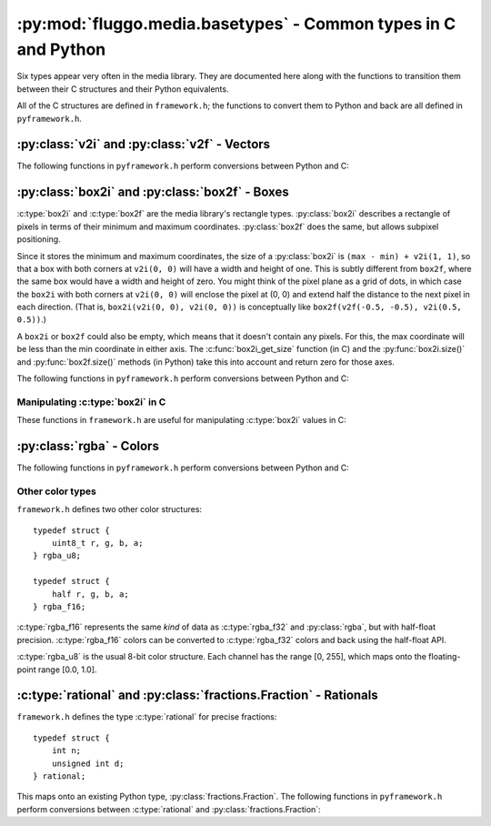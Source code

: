 .. highlight:: c

***************************************************************
:py:mod:`fluggo.media.basetypes` - Common types in C and Python
***************************************************************

Six types appear very often in the media library. They are documented here along
with the functions to transition them between their C structures and their Python
equivalents.

All of the C structures are defined in ``framework.h``; the functions to convert
them to Python and back are all defined in ``pyframework.h``.

:py:class:`v2i` and :py:class:`v2f` - Vectors
=============================================

.. py:class:: v2i(x, y)

    A tuple representing an integer vector at (*x*, *y*). It can also be initialized
    with another tuple or :py:class:`v2i`.

    The :c:type:`v2i` structure is the C equivalent::

        typedef struct {
            int x, y;
        } v2i;

.. py:class:: v2f(x, y)

    A tuple representing a floating-point vector at (*x*, *y*). It can also be initialized
    with another tuple or :py:class:`v2f`.

    The :c:type:`v2f` structure is the C equivalent::

        typedef struct {
            float x, y;
        } v2f;

The following functions in ``pyframework.h`` perform conversions between Python and C:

.. c:function:: PyObject *py_make_v2i(v2i *v)
    PyObject *py_make_v2f(v2f *v)

    Convert the C :c:type:`v2i` and :c:type:`v2f` types to
    the equivalent Python :py:class:`v2i` and :py:class:`v2f`.

.. c:function:: bool py_parse_v2i(PyObject *obj, v2i *v)
    bool py_parse_v2f(PyObject *obj, v2f *v)

    Parse Python integer or float tuples and store their values in *v* as the
    equivalent :c:type:`v2i` and :c:type:`v2f` C types. If *obj* cannot be converted,
    these functions set an exception and return false.

:py:class:`box2i` and :py:class:`box2f` - Boxes
===============================================

:c:type:`box2i` and :c:type:`box2f` are the media library's rectangle types.
:py:class:`box2i` describes a rectangle of pixels in terms of their minimum and
maximum coordinates. :py:class:`box2f` does the same, but allows subpixel positioning.

Since it stores the minimum and maximum coordinates, the size of a :py:class:`box2i`
is ``(max - min) + v2i(1, 1)``, so that a box with both corners at ``v2i(0, 0)``
will have a width and height of one. This is subtly different from ``box2f``,
where the same box would have a width and height of zero. You might think of the
pixel plane as a grid of dots, in which case the ``box2i`` with both corners at
``v2i(0, 0)`` will enclose the pixel at (0, 0) and extend half the distance to
the next pixel in each direction. (That is, ``box2i(v2i(0, 0), v2i(0, 0))`` is
conceptually like ``box2f(v2f(-0.5, -0.5), v2i(0.5, 0.5))``.)

A ``box2i`` or ``box2f`` could also be empty, which means that it doesn't contain
any pixels. For this, the max coordinate will be less than the min coordinate in
either axis. The :c:func:`box2i_get_size` function (in C) and the :py:func:`box2i.size()`
and :py:func:`box2f.size()` methods (in Python) take this into account and return
zero for those axes.

.. py:class:: box2i(min, max)

    A tuple containing two :py:class:`v2i` values. You can pass them as *min* and
    *max*, you can supply four coordinates as *min_x*, *min_y*, *max_x*, and *max_y*,
    or you can give another tuple:

    .. code-block:: python

        from fluggo.media.basetypes import box2i, v2i

        # All of these forms will work
        box = box2i(v2i(10, 20), v2i(30, 40))
        box = box2i(10, 20, 30, 40)
        box = box2i(box)

    The C equivalent in ``framework.h`` is::

        typedef struct {
            v2i min, max;
        } box2i;

    .. py:attribute:: box2i.min

        A :py:class:`v2i` value with the minimum coordinates of the box. Read-only.

    .. py:attribute:: box2i.max

        A :py:class:`v2i` value with the maximum coordinates of the box. Read-only.

    .. py:attribute: box2i.width

        The width of the box, which may be zero. Read-only.

    .. py:attribute: box2i.height

        The height of the box, which may be zero. Read-only.

    .. py:method:: box2i.size()

        Return a :py:class:`v2i` value with the size of the box.

    .. py:method:: box2i.empty()

        Return ``True`` if the box is empty.

    .. py:method:: box2i.__nonzero__()
        box2i.__bool__()

        Return ``True`` if the box is not empty (``if box``).

.. py:class:: box2f(min, max)

    The same concept as :py:class:`box2i`, except as a tuple of two :py:class:`v2f`
    values. The C equivalent is::

        typedef struct {
            v2f min, max;
        } box2f;

The following functions in ``pyframework.h`` perform conversions between Python and C:

.. c:function:: PyObject *py_make_box2i(box2i *box)
    PyObject *py_make_box2f(box2f *box)

    Convert the C :c:type:`box2i` and :c:type:`box2f` types to
    the equivalent Python :py:class:`box2i` and :py:class:`box2f`.

.. c:function:: bool py_parse_box2i(PyObject *obj, box2i *box)
    bool py_parse_box2f(PyObject *obj, box2f *box)

    Parse Python integer or float tuples and store their values in *box* as the
    equivalent :c:type:`box2i` and :c:type:`box2f` C types. If *obj* cannot be converted,
    these functions set an exception and return false.

Manipulating :c:type:`box2i` in C
---------------------------------

These functions in ``framework.h`` are useful for manipulating :c:type:`box2i` values in C:

.. c:function:: static inline void box2i_set(box2i *box, int minX, int minY, int maxX, int maxY)

    Set the *box*'s corners to the specified minimum and maximum coordinates.

.. c:function:: static inline void box2i_set_empty(box2i *box)

    Set the given *box* to empty.

.. c:function:: static inline bool box2i_is_empty(const box2i *box)

    Determine if the given *box* is empty (one of the axes' min coordinates is greater than its max) and return true if it is.

.. c:function:: static inline void box2i_intersect(box2i *result, const box2i *first, const box2i *second)

    Intersect *first* with *second* and give the result in *result*.

    If *first* or *second* is empty, the result will be empty.

.. c:function:: static inline void box2i_union(box2i *result, const box2i *first, const box2i *second)

    Get the union of *first* and *second* and store the result in *result*.

    **Unlike** :c:func:`box2i_intersect`, if either of the boxes is empty, the result is undefined.

.. c:function:: static inline void box2i_normalize(box2i *result)

    Normalize a box so that if either of its axes are backwards (resulting in an empty box), they are flipped so that the box is non-empty.

.. c:function:: static inline void box2i_get_size(const box2i *box, v2i *result)

    Get the size of the *box* and store it in *result*. If the box is empty, one or both of the axes will have a size of zero.

:py:class:`rgba` - Colors
=========================

.. py:class:: rgba(r=0.0, g=0.0, b=0.0, a=1.0)

    A tuple representing a floating-point color. *r*, *g*, and *b* can be any value
    (though usually only non-negative values are meaningful). *a* should be between 0.0
    and 1.0.

    .. note:: Colors in the media library are currently *not* premultiplied with
        respect to alpha (e.g. semi-transparent red would be ``rgba(1.0, 0.0, 0.0, 0.5)``).
        This may change in a future release.

    In Python, the precision of this type is the same as for the :py:class:`float`
    type. Using it with the media library may reduce the precision to 32-bit or
    16-bit floats.

    The :c:type:`rgba_f32` structure is the C equivalent::

        typedef struct {
            float r, g, b, a;
        } rgba_f32;

The following functions in ``pyframework.h`` perform conversions between Python and C:

.. c:function:: PyObject *py_make_rgba_f32(rgba_f32 *color)

    Convert the C :c:type:`rgba_f32` value *color* to
    the equivalent Python :py:class:`rgba`.

.. c:function:: bool py_parse_rgba_f32(PyObject *obj, rgba_f32 *color)

    Parse an :py:class:`rgba` value and store its value in *color*. Any tuple of
    four floats will do. If *obj* cannot be converted,
    this function sets an exception and returns false.

Other color types
-----------------

``framework.h`` defines two other color structures::

    typedef struct {
        uint8_t r, g, b, a;
    } rgba_u8;

    typedef struct {
        half r, g, b, a;
    } rgba_f16;

:c:type:`rgba_f16` represents the same *kind* of data as :c:type:`rgba_f32` and
:py:class:`rgba`, but with half-float precision. :c:type:`rgba_f16` colors can be
converted to :c:type:`rgba_f32` colors and back using the half-float API.

:c:type:`rgba_u8` is the usual 8-bit color structure. Each channel has the
range [0, 255], which maps onto the floating-point range [0.0, 1.0].

:c:type:`rational` and :py:class:`fractions.Fraction` - Rationals
=================================================================

``framework.h`` defines the type :c:type:`rational` for precise fractions::

    typedef struct {
        int n;
        unsigned int d;
    } rational;

This maps onto an existing Python type, :py:class:`fractions.Fraction`. The
following functions in ``pyframework.h`` perform conversions between :c:type:`rational`
and :py:class:`fractions.Fraction`:

.. c:function:: PyObject *py_make_rational(rgba_f32 *in)

    Convert the C :c:type:`rational` value *in* to
    the equivalent Python :py:class:`fractions.Fraction`.

.. c:function:: bool py_parse_rational(PyObject *obj, rgba_f32 *out)

    Parse a :py:class:`fractions.Fraction` value and store its value in *out*.
    If *obj* cannot be converted, this function sets an exception and returns false.

